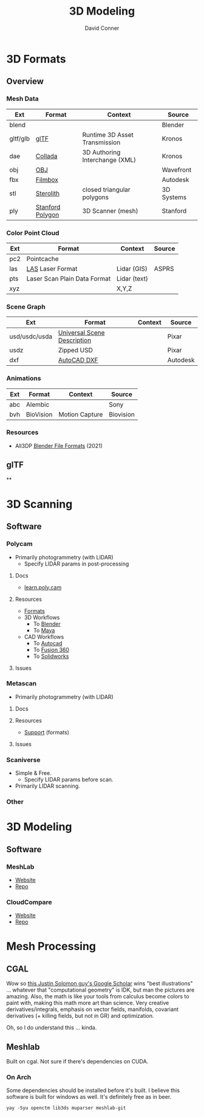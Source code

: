 :PROPERTIES:
:ID:       d28b59f0-b6d5-4e7e-a588-d014bd24cc82
:END:
#+TITLE: 3D Modeling
#+AUTHOR:    David Conner
#+EMAIL:     noreply@te.xel.io
#+DESCRIPTION: notes on 3D modeling, formats and scanning

* 3D Formats

** Overview

*** Mesh Data
|----------+------------------+--------------------------------+------------|
| Ext      | Format           | Context                        | Source     |
|----------+------------------+--------------------------------+------------|
| blend    |                  |                                | Blender    |
| gltf/glb | [[https://www.khronos.org/gltf/][glTF]]             | Runtime 3D Asset Transmission  | Kronos     |
| dae      | [[https://www.khronos.org/collada/][Collada]]          | 3D Authoring Interchange (XML) | Kronos     |
| obj      | [[https://en.wikipedia.org/wiki/Wavefront_.obj_file][OBJ]]              |                                | Wavefront  |
| fbx      | [[https://www.autodesk.com/products/fbx/overview][Filmbox]]          |                                | Autodesk   |
| stl      | [[https://en.wikipedia.org/wiki/STL_(file_format)][Sterolith]]        | closed triangular polygons     | 3D Systems |
| ply      | [[https://web.archive.org/web/20161204152348/http://www.dcs.ed.ac.uk/teaching/cs4/www/graphics/Web/ply.html][Stanford Polygon]] | 3D Scanner (mesh)              | Stanford   |
|----------+------------------+--------------------------------+------------|

*** Color Point Cloud
|-----+------------------------------+--------------+--------|
| Ext | Format                       | Context      | Source |
|-----+------------------------------+--------------+--------|
| pc2 | Pointcache                   |              |        |
| las | [[https://en.wikipedia.org/wiki/LAS_file_format][LAS]] Laser Format             | Lidar (GIS)  | ASPRS  |
| pts | Laser Scan Plain Data Format | Lidar (text) |        |
| xyz |                              | X,Y,Z        |        |
|-----+------------------------------+--------------+--------|

*** Scene Graph
|---------------+-----------------------------+---------+----------|
| Ext           | Format                      | Context | Source   |
|---------------+-----------------------------+---------+----------|
| usd/usdc/usda | [[https://graphics.pixar.com/usd/release/tut_converting_between_layer_formats.html][Universal Scene Description]] |         | Pixar    |
| usdz          | Zipped USD                  |         | Pixar    |
| dxf           | [[https://all3dp.com/2/dxf-file-format-simply-explained/][AutoCAD DXF]]                 |         | Autodesk |
|---------------+-----------------------------+---------+----------|

*** Animations
|-----+-----------+----------------+-----------|
| Ext | Format    | Context        | Source    |
|-----+-----------+----------------+-----------|
| abc | Alembic   |                | Sony      |
| bvh | BioVision | Motion Capture | Biovision |
|-----+-----------+----------------+-----------|

*** Resources
+ All3DP [[https://all3dp.com/2/blender-file-format-overview/][Blender File Formats]] (2021)

** glTF

**

* 3D Scanning

** Software

*** Polycam

+ Primarily photogrammetry (with LIDAR)
  - Specify LIDAR params in post-processing

**** Docs
+ [[https://learn.poly.cam/][learn.poly.cam]]

**** Resources
+ [[https://learn.poly.cam/product-faqs/does-polycam-export-in-format][Formats]]
+ 3D Workflows
  - To [[https://learn.poly.cam/polycam-to-blenderhttps://www.youtube.com/watch?v=1HxJiwihi6g&feature=emb_imp_woyt][Blender]]
  - To [[https://www.youtube.com/watch?v=m_VXEBirRWE&feature=emb_imp_woyt][Maya]]
+ CAD Workflows
  - To [[https://www.youtube.com/watch?t=1&v=3FE_8ltkLNM&feature=emb_imp_woyt][Autocad]]
  - To [[https://www.youtube.com/watch?v=FYo7RSg9i60&feature=emb_imp_woyt][Fusion 360]]
  - To [[https://www.youtube.com/watch?v=QV-kEL1RH98&feature=emb_imp_woyt][Solidworks]]

**** Issues

*** Metascan

+ Primarily photogrammetry (with LIDAR)

**** Docs

**** Resources
+ [[https://metascan.ai/support][Support]] (formats)

**** Issues

*** Scaniverse
+ Simple & Free.
  - Specify LIDAR params before scan.
+ Primarily LIDAR scanning.

*** Other

* 3D Modeling

** Software
*** MeshLab
+ [[https://www.meshlab.net/][Website]]
+ [[https://github.com/cnr-isti-vclab/meshlab][Repo]]

*** CloudCompare
+ [[https://www.cloudcompare.org/][Website]]
+ [[https://github.com/cloudcompare/cloudcompare][Repo]]

* Mesh Processing

** CGAL

Wow so [[https://scholar.google.com/citations?user=pImSVwoAAAAJ&hl=en][this Justin Solomon guy's Google Scholar]] wins "best illustrations" ...
whatever that "computational geometry" is IDK, but man the pictures are amazing.
Also, the math is like your tools from calculus become colors to paint with,
making this math more art than science. Very creative derivatives/integrals,
emphasis on vector fields, manifolds, covariant derivatives (+ killing fields,
but not in GR) and optimization.

Oh, so I do understand this ... kinda.

** Meshlab

Built on cgal. Not sure if there's dependencies on CUDA.

*** On Arch

Some dependencies should be installed before it's built. I believe this software
is built for windows as well. It's definitely free as in beer.

=yay -Syu openctm lib3ds muparser meshlab-git=
